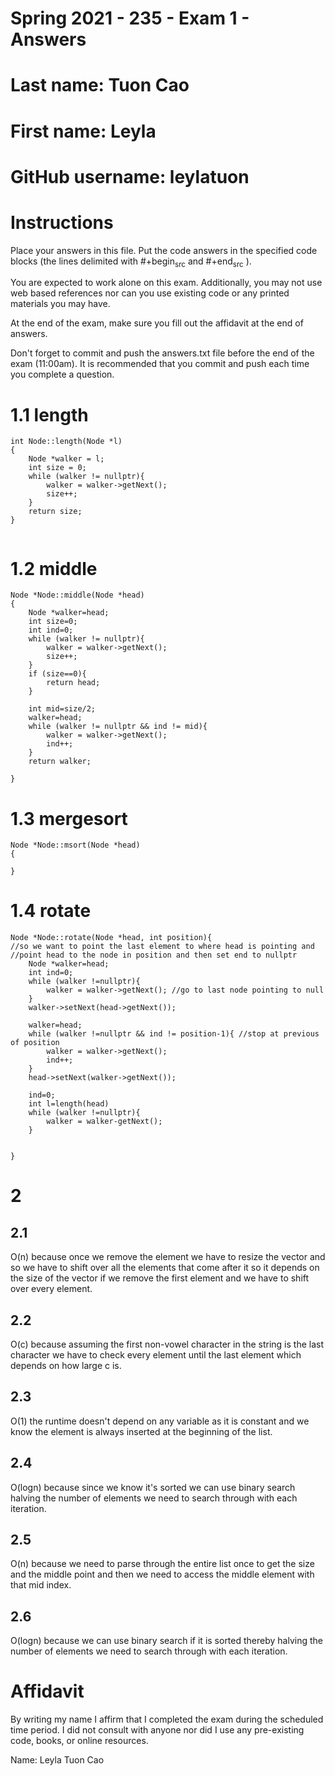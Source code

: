 * Spring 2021 - 235 - Exam 1 - Answers

* Last name: Tuon Cao

* First name: Leyla

* GitHub username: leylatuon

* Instructions

Place your answers in this file. Put the code answers in the specified
code blocks (the lines delimited with #+begin_src and #+end_src ).

You are expected to work alone on this exam. Additionally, you may not
use web based references nor can you use existing code or any printed
materials you may have. 


At the end of the exam, make sure you fill out the affidavit at the
end of answers. 

Don't forget to commit and push the answers.txt file before the end
of the exam (11:00am). It is recommended that you commit and push each
time you complete a question.




* 1.1 length

#+begin_src c++
int Node::length(Node *l)
{
    Node *walker = l;
    int size = 0;
    while (walker != nullptr){
        walker = walker->getNext();
        size++;
    }
    return size;
}

#+end_src

* 1.2 middle 

#+begin_src c++
Node *Node::middle(Node *head)
{
    Node *walker=head;
    int size=0;
    int ind=0;
    while (walker != nullptr){
        walker = walker->getNext();
        size++;
    }
    if (size==0){
        return head;
    }

    int mid=size/2;
    walker=head;
    while (walker != nullptr && ind != mid){
        walker = walker->getNext();
        ind++;
    }
    return walker;

}
#+end_src

* 1.3 mergesort 

#+begin_src c++
Node *Node::msort(Node *head)
{

}
#+end_src

* 1.4 rotate 

#+begin_src c++
Node *Node::rotate(Node *head, int position){
//so we want to point the last element to where head is pointing and
//point head to the node in position and then set end to nullptr
    Node *walker=head;
    int ind=0;
    while (walker !=nullptr){
        walker = walker->getNext(); //go to last node pointing to null
    }
    walker->setNext(head->getNext());

    walker=head;
    while (walker !=nullptr && ind != position-1){ //stop at previous of position
        walker = walker->getNext();
        ind++;
    }
    head->setNext(walker->getNext());
    
    ind=0;
    int l=length(head)
    while (walker !=nullptr){
        walker = walker-getNext();
    }


}
#+end_src


* 2

** 2.1
O(n) because once we remove the element we have to resize the vector and so we have to shift
over all the elements that come after it so it depends on the size of the vector if we remove
the first element and we have to shift over every element.

** 2.2
O(c) because assuming the first non-vowel character in the string is the last character
we have to check every element until the last element which depends on how large c is.

** 2.3
O(1) the runtime doesn't depend on any variable as it is constant and we know the element is
always inserted at the beginning of the list.

** 2.4
O(logn) because since we know it's sorted we can use binary search halving the number of
elements we need to search through with each iteration.

** 2.5
O(n) because we need to parse through the entire list once to get the size and the middle point
and then we need to access the middle element with that mid index.

** 2.6
O(logn) because we can use binary search if it is sorted thereby halving the number of elements
we need to search through with each iteration.


* Affidavit

By writing my name I affirm that I completed the exam during the
scheduled time period. I did not consult with anyone nor did I use any
pre-existing code, books, or online resources. 



Name: Leyla Tuon Cao
